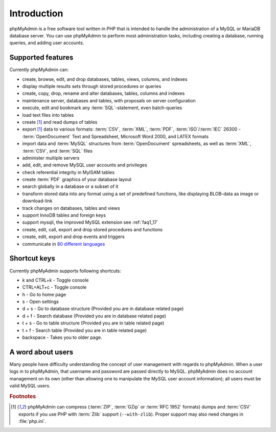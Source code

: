 .. _intro:

Introduction
============

phpMyAdmin is a free software tool written in PHP that is intended to handle the
administration of a MySQL or MariaDB database server. You can use phpMyAdmin to
perform most administration tasks, including creating a database, running queries,
and adding user accounts.

Supported features
------------------

Currently phpMyAdmin can:

* create, browse, edit, and drop databases, tables, views, columns, and indexes
* display multiple results sets through stored procedures or queries
* create, copy, drop, rename and alter databases, tables, columns and
  indexes
* maintenance server, databases and tables, with proposals on server
  configuration
* execute, edit and bookmark any :term:`SQL`-statement, even batch-queries
* load text files into tables
* create [#f1]_ and read dumps of tables
* export [#f1]_ data to various formats: :term:`CSV`, :term:`XML`, :term:`PDF`,
  :term:`ISO`/:term:`IEC` 26300 - :term:`OpenDocument` Text and Spreadsheet, Microsoft
  Word 2000, and LATEX formats
* import data and :term:`MySQL` structures from :term:`OpenDocument` spreadsheets, as
  well as :term:`XML`, :term:`CSV`, and :term:`SQL` files
* administer multiple servers
* add, edit, and remove MySQL user accounts and privileges
* check referential integrity in MyISAM tables
* create :term:`PDF` graphics of your
  database layout
* search globally in a database or a subset of it
* transform stored data into any format using a set of predefined
  functions, like displaying BLOB-data as image or download-link
* track changes on databases, tables and views
* support InnoDB tables and foreign keys
* support mysqli, the improved MySQL extension see :ref:`faq1_17`
* create, edit, call, export and drop stored procedures and functions
* create, edit, export and drop events and triggers
* communicate in `80 different languages
  <https://www.phpmyadmin.net/translations/>`_

Shortcut keys
-------------

Currently phpMyAdmin supports following shortcuts:

* k and CTRL+k - Toggle console
* CTRL+ALT+c   - Toggle console
* h - Go to home page
* s - Open settings
* d + s - Go to database structure (Provided you are in database related page)
* d + f - Search database (Provided you are in database related page)
* t + s - Go to table structure (Provided you are in table related page)
* t + f - Search table (Provided you are in table related page)
* backspace - Takes you to older page.

A word about users
------------------

Many people have difficulty understanding the concept of user
management with regards to phpMyAdmin. When a user logs in to
phpMyAdmin, that username and password are passed directly to MySQL.
phpMyAdmin does no account management on its own (other than allowing
one to manipulate the MySQL user account information); all users must
be valid MySQL users.

.. rubric:: Footnotes

.. [#f1]

    phpMyAdmin can compress (:term:`ZIP`, :term:`GZip` or :term:`RFC 1952`
    formats) dumps and :term:`CSV` exports if you use PHP with
    :term:`Zlib` support (``--with-zlib``).
    Proper support may also need changes in :file:`php.ini`.
